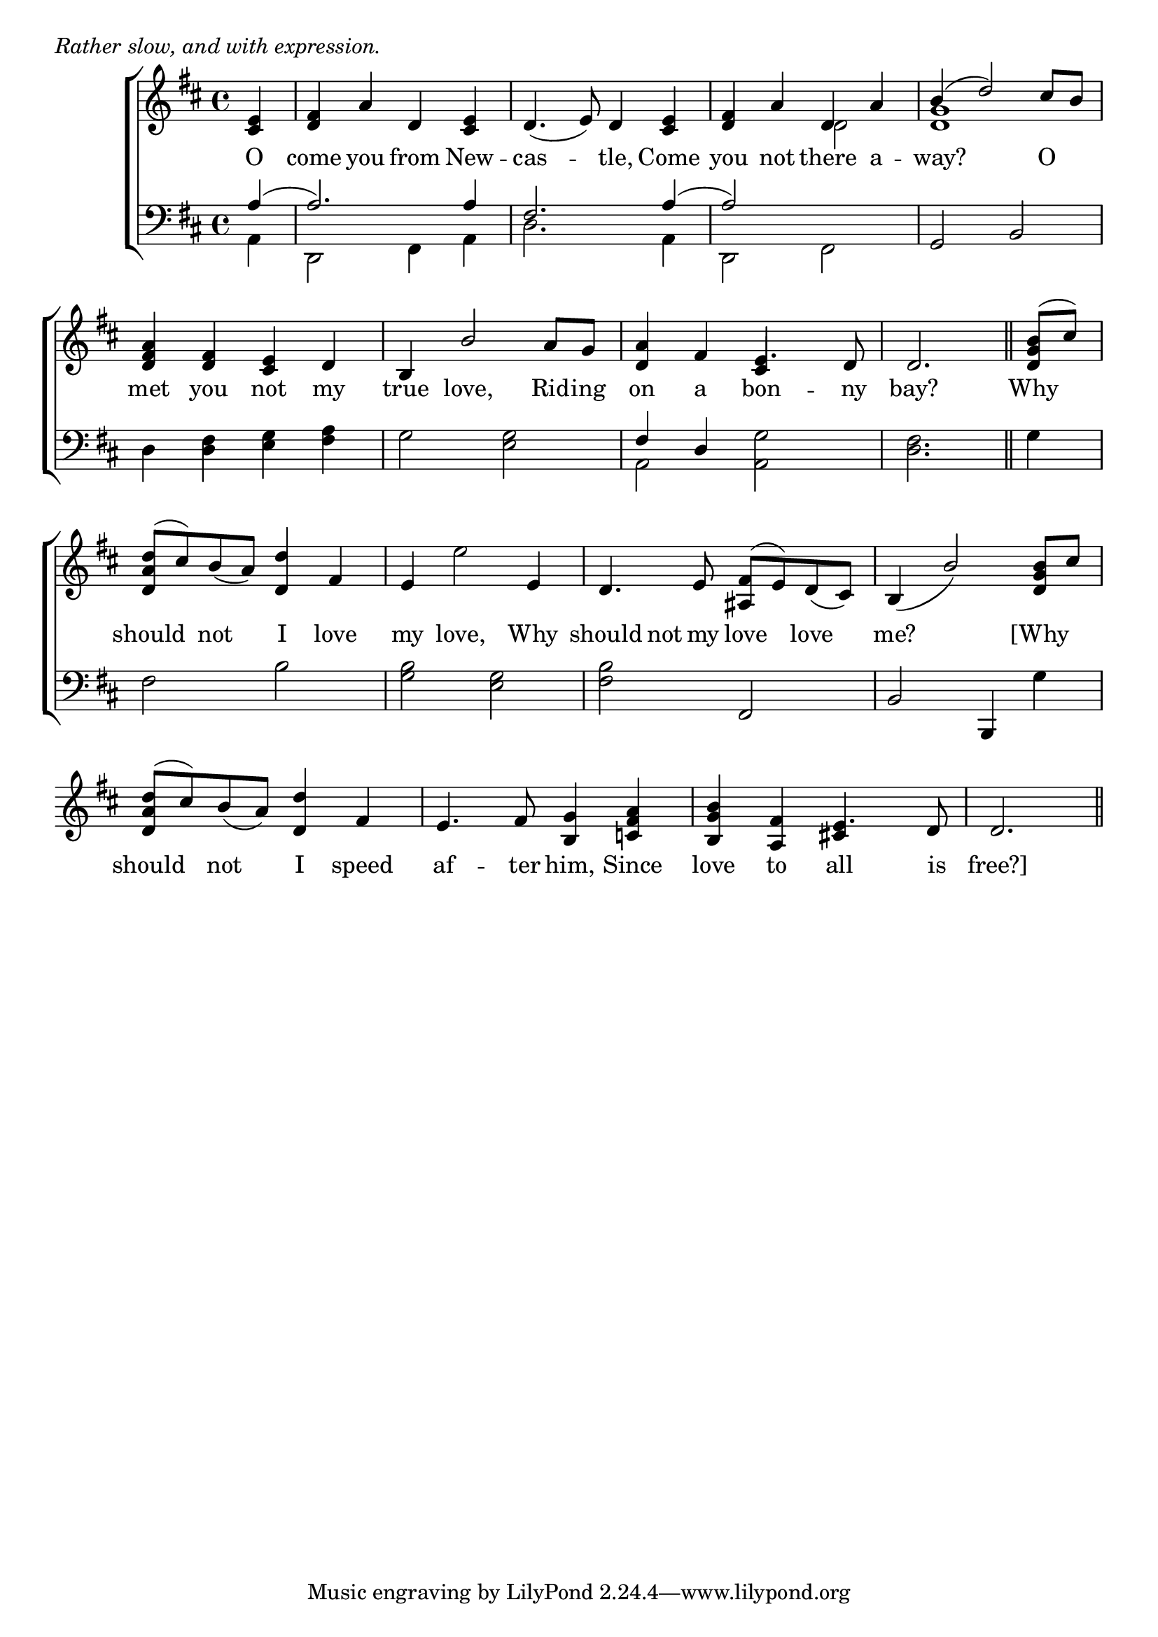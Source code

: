 \version "2.22.0"
\language "english"

global = {
  \time 4/4
  \key d \major
}

mBreak = { \break }

\header {
                                %	title = \markup {\medium \caps "Title."}
                                %	poet = ""
                                %	composer = ""

  meter = \markup {\italic "Rather slow, and with expression."}
                                %	arranger = ""
}
\score {

  \new ChoirStaff {
    <<
      \new Staff = "up"  {
        <<
          \global
          \new 	Voice = "one" 	\fixed c' {
            \voiceOne
            \partial 4 <cs e>4 | <d fs> a d <cs e> | d4._( e8) d4 <cs e> | <d fs>4 a d a | b^( d'2) cs'8 b | \mBreak
            <d fs a>4 <d fs> <cs e> d | b, b2 a8 g | <d a>4 fs e4. d8 | \partial 2. d2. \bar "||" | \partial 4 <d g b>8^( cs') | \mBreak
            <d a d'>8^( cs') b_( a) <d d'>4 fs | e4 s2 e4 | d4. e8 <as, fs>^( e) d_( cs) | b,4_( b2) <d g b>8 cs' | \mBreak
            <d a d'>8^( cs') b_( a) <d d'>4 fs | e4. fs8 <b, g>4 <c! fs a> | <b, g b> <a, fs> e4. d8 | \partial 2. d2. \bar "||" |
          }	% end voice one
          \new Voice  \fixed c' {
            \voiceTwo
            s4 | s1*2 | s2 d | <d g>1 |
            s1*2 | s2 \stemUp cs4 \stemDown s | s2. | s4 |
            s1 | s4 e'2 s4 | s1*2 |
            s1*2 | s2 \stemUp cs!4 s | s2. |
          } % end voice two
        >>
      } % end staff up

      \new Lyrics \lyricmode {	% verse one
        O4 | come4 you from New -- cas2 -- tle,4 Come | you not there a -- way?2. O4 |
        met4 you not my | true love,2 Rid8 -- ing | on4 a bon4. -- ny8 bay?2. | Why4 |
        should4 not I love my love,2 Why4 should4 not8 my love4 love4 | me?2. [Why4 |
                             should4 not I speed | af4. -- ter8 him,4 Since | love4 to all4. is8 | free?]2. |                                                   
                                                                               
      }	% end lyrics verse one

      \new   Staff = "down" {
        <<
          \clef bass
          \global
          \new Voice {
            \voiceThree
            a4^( | a2.) a4 | fs2. a4^( | a2) s | g, b, |
            s1*2 | fs4 d s2 | s2. | s4 |
            s1*2 | s2 fs, | b, b,,4 s |
          } % end voice three

          \new 	Voice {
            \voiceFour
            a,4 | d,2 fs,4 a, | d2. a,4 | d,2 fs, | s1 |
            d4 <d fs> <e g> <fs a> | g2 <e g> | a, <a, g> | <d fs>2. | g4 |
            fs2 b | <g b> <e g> | <fs b> s | s2. g4 |
          }	% end voice four

        >>
      } % end staff down
    >>
  } % end choir staff

  \layout{
    \context{
      \Score {
        \omit  BarNumber
                                %\override LyricText.self-alignment-X = #LEFT
      }%end score
    }%end context
  }%end layout

  \midi{}

}%end score